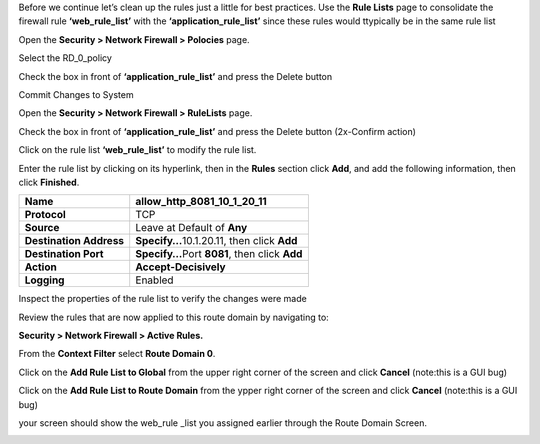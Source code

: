 
Before we continue let’s clean up the rules just a little for best
practices. Use the **Rule Lists** page to consolidate the firewall rule
**‘web_rule_list’** with the **‘application_rule_list’** since
these rules would ttypically be in the same rule list

Open the **Security > Network Firewall > Polocies** page. 

Select the RD_0_policy

Check the box in front of  **‘application_rule_list’** and press the Delete button

Commit Changes to System

Open the **Security > Network Firewall > RuleLists** page. 

Check the box in front of  **‘application_rule_list’** and press the Delete button (2x-Confirm action) 

Click on the rule  list **‘web_rule_list’** to modify the
rule list. 

Enter the rule list by clicking on its hyperlink, then in the **Rules**
section click **Add**, and add the following information, then click
**Finished**.

+-------------------------+--------------------------------------------------+
| **Name**                | allow_http_8081_10_1_20_11                       |
+=========================+==================================================+
| **Protocol**            | TCP                                              |
+-------------------------+--------------------------------------------------+
| **Source**              | Leave at Default of **Any**                      |
+-------------------------+--------------------------------------------------+
| **Destination Address** | **Specify…**\ 10.1.20.11, then click **Add**     |
+-------------------------+--------------------------------------------------+
| **Destination Port**    | **Specify…**\ Port **8081**, then click **Add**  |
+-------------------------+--------------------------------------------------+
| **Action**              | **Accept-Decisively**                            |
+-------------------------+--------------------------------------------------+
| **Logging**             | Enabled                                          |
+-------------------------+--------------------------------------------------+

 

Inspect the properties of the rule list to verify the changes were made

Review the rules that are now applied to this route domain by navigating
to:

**Security > Network Firewall > Active Rules.**

From the **Context Filter** select **Route Domain 0**. 

Click on the **Add Rule List to Global** from the upper right 
corner of the screen and click **Cancel** (note:this is a GUI bug)

Click on the **Add Rule List to Route Domain** from the ypper right 
corner of the screen and click **Cancel** (note:this is a GUI bug)

your screen should show the web_rule _list you assigned earlier through the 
Route Domain Screen. 

|image211|

.. |image211| image:: /_static/class1/image211.png
   :width: 6.5in
   :height: 2.5in
.. |image29| image:: /_static/class1/image30.png
   :width: 6.49097in
   :height: 1.01875in
.. |image30| image:: /_static/class1/image31.png
   :width: 6.5in
   :height: 1.14792in
